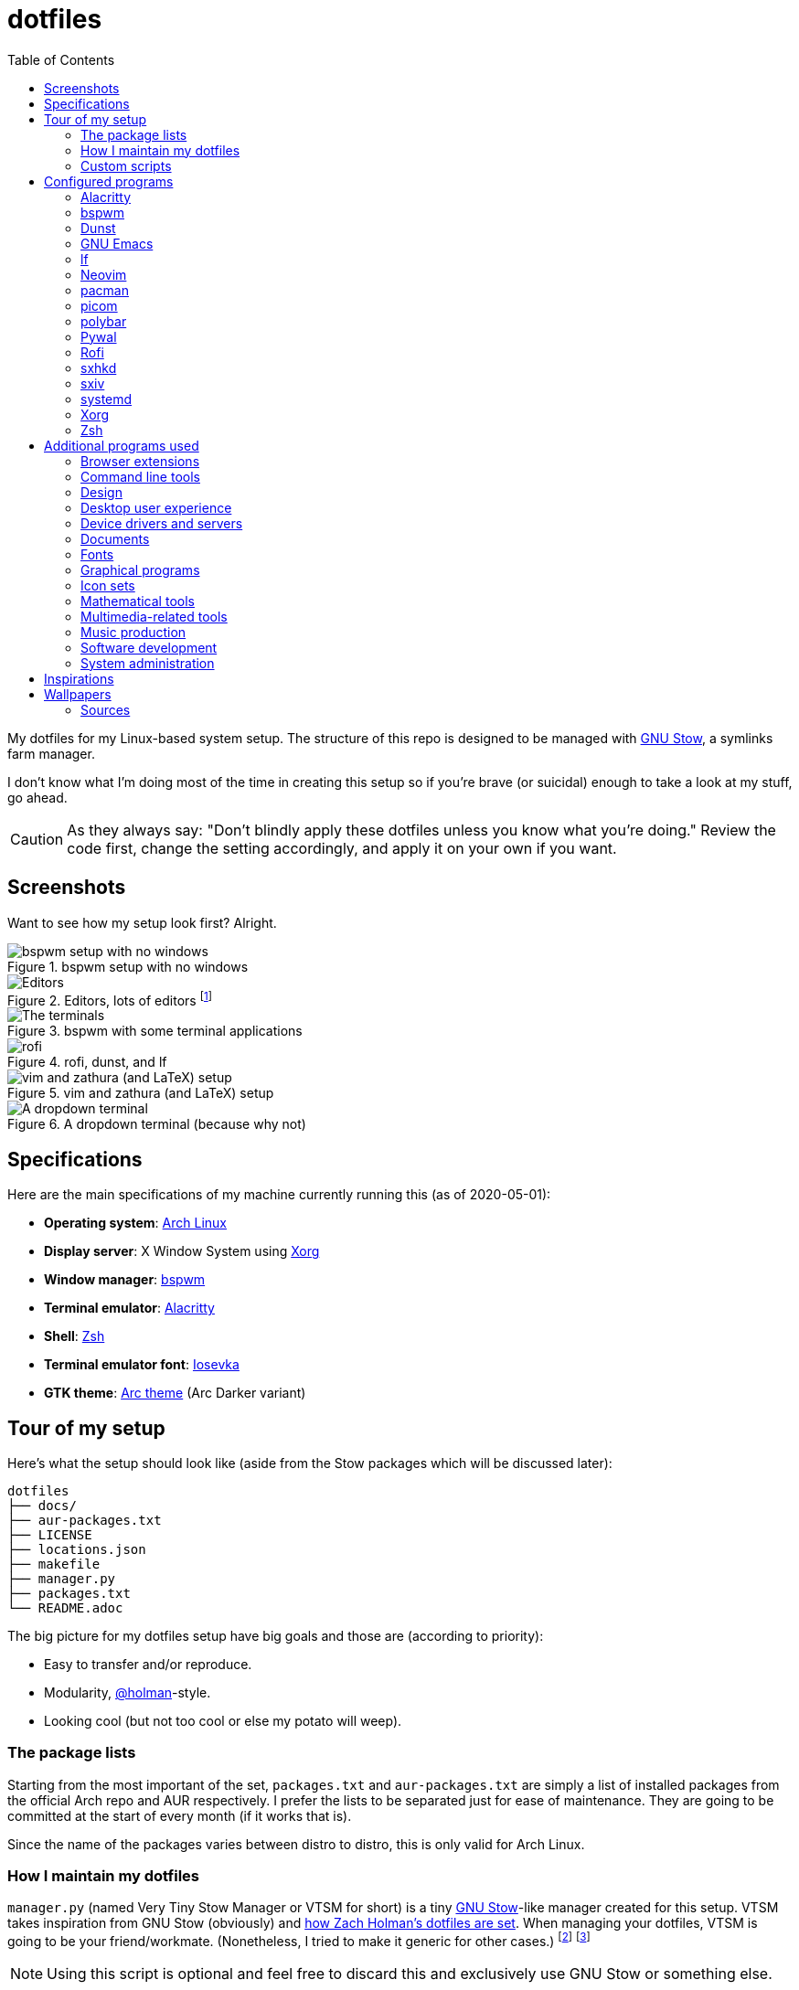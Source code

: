 = dotfiles
:toc:

My dotfiles for my Linux-based system setup.
The structure of this repo is designed to be managed with https://www.gnu.org/software/stow/[GNU Stow], a symlinks farm manager.

I don't know what I'm doing most of the time in creating this setup so if you're brave (or suicidal) enough to take a look at my stuff, go ahead.

CAUTION: As they always say: "Don't blindly apply these dotfiles unless you know what you're doing."
Review the code first, change the setting accordingly, and apply it on your own if you want.




== Screenshots

Want to see how my setup look first?
Alright.

.bspwm setup with no windows
image::docs/bspwm-empty.png[bspwm setup with no windows]

.Editors, lots of editors footnote:[For this who are curious for the editors, it's Neovim, Doom Emacs, and Visual Studio Code.]
image::docs/editors-ahoy.png[Editors, lots of editors]

.bspwm with some terminal applications
image::docs/terminals.png[The terminals]

.rofi, dunst, and lf
image::docs/rofi-dunst-and-lf.png[rofi, dunst, and lf]

.vim and zathura (and LaTeX) setup
image::docs/vim-and-zathura.png[vim and zathura (and LaTeX) setup]

.A dropdown terminal (because why not)
image::docs/dropdown-term.png[A dropdown terminal]




== Specifications

Here are the main specifications of my machine currently running this (as of 2020-05-01):

* **Operating system**: https://www.archlinux.org/[Arch Linux]
* **Display server**: X Window System using https://www.x.org/wiki/[Xorg]
* **Window manager**: https://github.com/baskerville/bspwm[bspwm]
* **Terminal emulator**: https://github.com/jwilm/alacritty/[Alacritty]
* **Shell**: http://www.zsh.org/[Zsh]
* **Terminal emulator font**: https://github.com/be5invis/iosevka[Iosevka]
* **GTK theme**: https://github.com/horst3180/Arc-theme[Arc theme] (Arc Darker variant)




== Tour of my setup

Here's what the setup should look like (aside from the Stow packages which will be discussed later):

[source]
----
dotfiles
├── docs/
├── aur-packages.txt
├── LICENSE
├── locations.json
├── makefile
├── manager.py
├── packages.txt
└── README.adoc
----

The big picture for my dotfiles setup have big goals and those are (according to priority):

* Easy to transfer and/or reproduce.
* Modularity, https://github.com/holman/dotfiles[@holman]-style.
* Looking cool (but not too cool or else my potato will weep).


=== The package lists

Starting from the most important of the set, `packages.txt` and `aur-packages.txt` are simply a list of installed packages from the official Arch repo and AUR respectively.
I prefer the lists to be separated just for ease of maintenance.
They are going to be committed at the start of every month (if it works that is).

Since the name of the packages varies between distro to distro, this is only valid for Arch Linux.


=== How I maintain my dotfiles

`manager.py` (named Very Tiny Stow Manager or VTSM for short) is a tiny https://www.gnu.org/software/stow/[GNU Stow]-like manager created for this setup.
VTSM takes inspiration from GNU Stow (obviously) and https://github.com/holman/dotfiles[how Zach Holman's dotfiles are set].
When managing your dotfiles, VTSM is going to be your friend/workmate.
(Nonetheless, I tried to make it generic for other cases.)
footnote:[You need Python installed for this.
For future references, the version by the time first writing the script is at v3.8.1.
That said, I may rewrite this in Bash instead or even just a makefile.]
footnote:[I may have made my life harder when I can use something like https://yadm.io/[yadm] or https://developer.atlassian.com/blog/2016/02/best-way-to-store-dotfiles-git-bare-repo/[a bare git repo] instead.]

NOTE: Using this script is optional and feel free to discard this and exclusively use GNU Stow or something else.

Using VTSM should be simple and it is nothing special, really.
All it needs is a directory containing a file named `locations.json` with the name of the packages and their target path.
VTSM will simply run commands with those packages.
In short, it's just a shell runner set by a data file.

.An example of what `locations.json` could be
[source, json]
----
{
    "alacritty": "$HOME/.config/alacritty/",
    "bin": "$HOME/bin/",
    "bspwm": "$HOME/.config/bspwm/",
    "dunst": "$HOME/.config/dunst/",
    "emacs": "$HOME/.config/doom",
    "lf": "$HOME/.config/lf",
    "nvim": "$HOME/.config/nvim/",
    "picom": "$HOME/.config/picom",
    "polybar": "$HOME/.config/polybar",
    "rofi": "$HOME/.config/rofi/",
    "sxiv": "$HOME/.config/sxiv",
    "sxhkd": "$HOME/.config/sxhkd/",
    "wal": "$HOME/.config/wal",
    "xorg": "$HOME",
    "zsh": "$HOME"
}
----

With the tiny manager and the package list, we can then execute commands with all of the packages and its target path with one go.
For the command string, it is a https://docs.python.org/3/library/string.html#string.Template[Python template] with `package` and `location` as the available objects.

[source, shell]
----
# Take the setup as the filesystem structure.
# See the JSON file (locations.json) to see what packages to be installed and where to install them.

# Running the program without any arguments for a test run.
# There should be a bunch of `echo` commands being ran for all of the listed packages.
./manager.py

# Create the directories of the target path and install them with GNU Stow.
# Bada-bing, bada-boom, you have installed your setup or something.
./manager.py --commands "mkdir -p {location} && stow {package} --target {location}"

# (You could also use the makefile for this.)
----


=== Custom scripts

Next are more custom scripts!
They're located in link:bin/[`bin/`] and ideally should be linked in `$HOME/.local/bin`.
footnote:[This is a part of the package list but I think it's appropriate to create a dedicated subsection for this.]

Here's a list of the top most useful scripts (at least for me):

* link:./bin/rofi-screenshot-menu[A Rofi menu for all of my screenshoting and screencasting needs].
The script is also a fork of https://github.com/ceuk/rofi-screenshot[`ceuk's` rofi-screenshot].
Big thanks to them for the idea!

* link:./bin/ocr[An image selection-to-text script using OCR].
Capture a region, process it through an OCR engine, and the content are then copied into the clipboard.
Useful for capturing links in images or videos usually found in lecture videos.

* link:./bin/user-prompt[Quick command prompts].
The script is based from https://github.com/LukeSmithxyz/voidrice/blob/master/.local/bin/prompt[Luke Smith's prompt script].

* link:./bin/toggle-process[Switching on/off programs].
Useful for situations where only one instance of the program is desirable.

* link:./bin/select-theme[A basic theme selection for easy color scheme generation] with https://github.com/muennich/sxiv[sxiv].

* link:./bin/choose-emoji-menu[A universal emoji list] for easy copy-pasting and clear communication with those who speak Emojian.

Aside from the scripts, there are also some details and files that are not committed to this setup for privacy and security reasons.
A few examples of which is my cron setups where it is tasked with updating and committing the package lists to the Git repo, updating the packages, cleaning the cache, and so much more.




== Configured programs

Here's a list of the programs with details on the config found in this repo.
Each of the listed directory is designed to be used/managed with https://www.gnu.org/software/stow/[GNU Stow] at the indicated target path.

Each of my configuration also tries to be visually consistent but it is only a secondary priority.
For a color scheme, my main preference is https://www.nordtheme.com/[Nord].


=== https://github.com/jwilm/alacritty/[Alacritty]

Similar to https://sw.kovidgoyal.net/kitty[Kitty] , it's a GPU-based terminal emulator.
It's documentation for the configuration can be viewed at the config file itself being filled with comments.

* Config located at link:alacritty/[`alacritty/`] directory.
* The usual target path for a user is at `$HOME/.config/alacritty/`.
* Minimum version (from `alacritty --version`):
** `alacritty 0.3.3`
* Contains a single `alacritty.yaml` as the config file.
Not much has changed except for the color scheme and the font being used.


=== https://github.com/baskerville/bspwm[bspwm]

A minimalist window manager.
Only provides a window manager and nothing else.

* Config located at link:bspwm/[`bspwm/`] directory.
* The usual target path for a user is at `$HOME/.config/bspwm/`.
* Minimum version (from `bspwm --version`):
** `0.9.7-10-g2ffd9c1`
* Simply contains `bspwmrc` which is an executable setting up bspwm-related settings and and starting up some applications.
However, the "true" version is stored as a https://github.com/dylanaraps/pywal/wiki/User-Template-Files[template file] for pywal (located at link:wal/templates/bspwmrc[`wal/templates/bspwmrc`]).
* This allows for a modular setup.
For using keybindings, it uses `sxhkd` (Simple X Hotkey Daemon).
For something similar to i3-bar, https://github.com/polybar/polybar[polybar] serves as the replacement.

To control the window manager, you should use `bspc`.


=== https://dunst-project.org/[Dunst]

It's a notification daemon used to display notifications sent by notifiers (programs that send messages/notifications).

* Config location is at link:dunst/[`dunst/`].
* The usual target path for a user is at `$HOME/.config/dunst/`.
* Minimum version (from `dunst --version`):
** `Dunst - A customizable and lightweight notification-daemon 1.4.1 (2019-07-03)`
* Simply contains a `dunstrc` configuring appearance of the notifications.
Though, the "true" version of the config is located at link:wal/templates/dunstrc[`wal/templates/dunstrc`].

Look out for the related manual entry (i.e., `man dunst`) and the https://wiki.archlinux.org/index.php/Dunst[Arch Wiki entry].


=== https://www.gnu.org/software/emacs/[GNU Emacs]

Another text editor, of course.
I finally bit the bullet with this one with the native support for https://orgmode.org/[Org Mode] as the biggest reason.
(Is this going to be start of something sinister?)

* This package is really a https://github.com/hlissner/doom-emacs[Doom Emacs]-based configuration more than the vanilla config so you need to install it first before touching the config with your grubby hands.
Just run the following command `git clone https://github.com/hlissner/doom-emacs ~/.emacs.d && ~/.emacs.d/bin/doom install` and it should take care of the rest.
* Config located at link:emacs/[`emacs/`].
* The ideal target path for a user is at `$HOME/.config/doom`.
* Minium version (from `emacs --version`):
** `GNU Emacs 26.3`
** For Doom Emacs, it's not particularly important since it's in rolling release but for future references, it is from the `develop` branch at commit https://github.com/hlissner/doom-emacs/commit/efa599f076c3a140c6b4006c352fdba3361abebd[`efa599f076c3a140c6b4006c352fdba3361abebd`] accessed at 2020-04-24.
* The Doom configs are just the default config and some snippets (in `snippets/`) so there's not much to go through here.
* Regarding theming Doom Emacs, I've found mainly two ways.
** First is simply using https://gitlab.com/jjzmajic/ewal[ewal] but the resulting colors are not pretty IMO and I haven't found a way to customize it aside from forking and modifying the package itself.
** Second is simply generating the Doom Emacs theme file myself;
I have a https://gitlab.com/foo-dogsquared/doom-theme-generator[small script] that is generates one from the Pywal color scheme.
** Or simply don't and use https://gitlab.com/protesilaos/modus-themes[modus-themes] instead for that light customization options.


=== https://github.com/gokcehan/lf[lf]

A http://ranger.github.io/[ranger]-inspired terminal file manager.
https://godoc.org/github.com/gokcehan/lf[Here's the documentation for it.]

* Config located at link:lf/[`lf/`] directory.
* The usual target path for a user is at `$HOME/.config/lf/`.
* Minimum version (from `lf --version`):
** `r14`
* All of the config files are basically default config files except with a few personal changes.


=== https://neovim.io/[Neovim]

A modern version of https://www.vim.org/[Vim], a modal text editor.
footnote:[Migrated after I've seen https://lukesmith.xyz/[Luke-senpai] used it in his recent videos.
Seriously though, I find nvim to be way better for configuration.]

* Config located at link:nvim/[`nvim/`] directory.
* The usual target path for a user is at `$HOME/.config/nvim`.
* Minimum version (from `nvim --version`):
** `NVIM v0.4.3`
* Uses https://github.com/junegunn/vim-plug[`vim-plug`] as the plugin manager.
* Contains my plugin list and editor configurations in `init.vim`.
* There are also some https://github.com/sirver/UltiSnips[UltiSnips] snippets stored in `own-snippets` folder (since `snippets` is a reserved folder name).
* One of the largest snippet file is the snippets for LaTeX files.
It is based on https://github.com/gillescastel/latex-snippets/[_Gilles Castel_'s UltiSnips LaTeX snippets].


=== https://www.archlinux.org/pacman/[pacman]

The default package manager for Arch Linux.

* Config location is at link:pacman/[`pacman/`]
* The usual target path is at `/etc/pacman.d`.
* Minimum version (from `pacman --version`):
** `Pacman v5.1.3 - libalpm v11.0.3`
* Contains the configuration file, a `mirrorlist` file, and some https://www.archlinux.org/mirrorlist/?ip_version=6[pacman hooks].
* For the mirrorlist, change it accordingly or https://www.archlinux.org/mirrorlist/?ip_version=6[generate another one].
It is also monthly updated from a cron job.
* Since this requires root privilege, this is not included in the installation script.
Simply copy it (i.e., `sudo cp pacman/ /etc/pacman.d/`) and you're done.
* The dotfiles repo also contains two package lists (i.e., `packages.txt` and `aur-packages.txt`) in the root of the project folder.
* The setup also uses `yay` as the AUR helper tool.


=== https://github.com/yshui/picom[picom]

A window compositor forked from https://github.com/chjj/compton[compton] that adds off-screen buffers and additional effects and animations to the window.
Can be used for adding style to your setup.

This is formerly the Compton configuration.

* Config found at link:picom/[`picom/`] directory.
* The usual target path for a user is at `$HOME/.config/picom`.
* Minimum version (from `picom --version`):
** `v7.2`
* The config is copied from `/etc/xorg/picom.conf` and edited a few parameters.

For documentation, check out the manual entry (i.e., `man picom`) and the https://wiki.archlinux.org/index.php/Picom[related Arch Wiki entry].
The default configuration (located at `/etc/xdg/picom.conf` assuming at Arch Linux) can be helpful as well as it is filled with comments.


=== https://github.com/polybar/polybar[polybar]

A tool for creating status bars.

This is the replacement bar from my previous i3-based setup.

* Config located at link:polybar[`polybar/`].
* The usual target path for a user is at `$HOME/.config/polybar`.
* Minimum version (from `polybar --version`):
** `polybar 3.4.1`
** `Features: +alsa +curl +i3 +mpd +network(libnl) +pulseaudio +xkeyboard`
* There is only the standalone config (might decide to make it modular) and the launch script which is copied from the https://wiki.archlinux.org/index.php/Polybar[related Arch Wiki entry].
The theme is dynamically used with the Xresources file (by using `xrdb`).

For documentation, check out the https://wiki.archlinux.org/index.php/Polybar[already linked Arch Wiki entry] and the https://github.com/polybar/polybar/wiki[official documentation from GitHub].


=== https://github.com/dylanaraps/pywal[Pywal]

A theme generator written in Python.
It is mostly used for ricing to get them consistent colors throughout your setup.

* Config located at link:wal[`wal/`].
* The usual target path for a user is at `$HOME/.config/wal`.
It is ideal that you've already have your own color schemes saved in there as well.
* Minimum version (from `wal --version`):
** `wal 3.3.0`
* Due to the nature of my setup where I want those consistent colors, most of the configurations are tucked away as https://github.com/dylanaraps/pywal/wiki/User-Template-Files[template files] but it should be easy to identify which is which.
Certain applications such as for `dunst` and `bspwm` are in here and should be considered as the real version of the config.

For additional information, check out the https://github.com/dylanaraps/pywal/wiki/[documentation] from the GitHub page.


=== https://github.com/davatorium/rofi[Rofi]

The application switcher and launcher.
Also serves as a replacement for https://tools.suckless.org/dmenu/[dmenu].

* Config located at link:rofi/[`rofi/`].
* The usual target path for a user is at `$HOME/.config/rofi/`.
* Minimum version (from `rofi -version`):
** `Version: 1.5.4`
* Main config is `config.rasi`.
* Contains the config and my custom Rofi themes.

To see the documentation, check out the manual entry for `rofi`.
For creating or editing Rofi themes, read the manual entry of `rofi-theme`.
Also, view the related https://wiki.archlinux.org/index.php/Rofi[Arch Wiki entry].


=== https://github.com/baskerville/sxhkd[sxhkd]

Stands for "Simple X Hotkey Daemon".
It is a hotkey daemon detecting certain X events primarily from the keyboard and mouse.

It is also very useful since it enables modular setup.
Can be used independent of the desktop environment (DE) or the window manager (WM).

* Config located at link:sxhkd/[`sxhkd/`] folder.
* The usual target path is at `$HOME/.config/sxhkd`.
* Minimum version (from `sxhkd --version`):
** `0.6.0-3-g7124055`
* Contains a config file (`sxhkdrc`) for the keybindings.
There are some keybindings specifically used for `bspwm`.


=== https://github.com/muennich/sxiv[sxiv]

A simple developer-oriented X image viewer with a lot of options for customization.

* Config located at link:sxiv/[`sxiv/`] directory.
* The usual target path is at `$HOME/.config/sxiv`.
* Minimum version (from `sxiv -v`):
** `sxiv 26`
* Contains custom keybindings (with `exec/key-handler`) and a configuration for the status bar (with `exec/image-info`).

sxiv has a manual (i.e., `man sxiv`) so that's convenient.
I also recommend https://www.youtube.com/watch?v=GYW9i_u5PYs[Luke Smith's video] introducing it.
That's where I also heard of it.


=== https://systemd.io/[systemd]

A set of building blocks for system management of a Linux-based system.

* Config located at link:systemd/[`sxiv/`] directory.
* The usual target path is at `$HOME/.config/systemd`.
* Minimum version (from `systemctl --version`):
** `systemd 245 (245.5-2-arch)`
* Contains simple services and timers (as replacement for cron) such as backups and package list updates.


=== https://www.x.org/wiki/[Xorg]

A display server implementing X window system.

* Config found at link:xorg/[`xorg/`] directory.
* The usual target path for a user is at `$HOME/`.
* Minimum version (from `Xorg -version`):
** `X.Org X Server 1.20.5`
** `X Protocol Version 11, Revision 0`
* The configuration is found at `.Xresources` containing the colors (0 to 15, foreground, and the background).
It may be bound to be an automatically generated file from https://github.com/dylanaraps/pywal[Pywal] soon.


=== https://www.zsh.org/[Zsh]

A Unix shell and an alternative to the Bash.
Mostly chosen due to its wide options for customization compared to GNU Bash.

* Config found at link:zsh/[`zsh/`] directory.
* The usual target path for a user is at `$HOME/.config/zsh`.
You do have to set `ZDOTDIR=$XDG_CONFIG_HOME/zsh` at `/etc/zsh/zshenv` (requires root privilege) though.
* Minimum version (from `zsh --version`):
** `zsh 5.7.1 (x86_64-pc-linux-gnu)`
* Contains `.zprofile` and `.zshrc`.
The primary file to look for is the `.profile` to set environment variables independent of the shell setups.
* Previously relied on https://github.com/robbyrussell/oh-my-zsh/[oh-my-zsh].
Eventually, the config became independent and can work without it.

For the documentation, check out the manual entry for `zsh` to gain an overview of the shell.
The documentation itself is massive and comprehensive.
The main manual explains some things such as the startup/shutdown files and compatibility with other shells.
It also lays out the sections of the manual which you can check it out.

Since the manual has been split into multiple sections, it can be daunting to navigate.
The most referred sections by far are `zshmisc` where it gives details on the miscellanea of zsh such as the prompt and special variables you might want to know.
The other section is `zshbuiltins` where it explains built-in commands of zsh.

For coding with Zsh, look into the http://zsh.sourceforge.net/Doc/Release/index.html[Zsh Manual].




== Additional programs used

As much as possible, I use free and open source software (FOSS) for all of my needs.
Not all of the items listed are FOSS, though.
footnote:[You can also view the package lists at the project root for a detailed list.]


=== Browser extensions

* https://bitwarden.com/[Bitwarden] - An open source password manager.
Comes with a browser extension or a desktop version of the app.
* Internet Archive Web Extension (https://chrome.google.com/webstore/detail/wayback-machine/fpnmgdkabkmnadcjpehmlllkndpkmiak[Chrome] and https://addons.mozilla.org/en-US/firefox/addon/wayback-machine_new/[Firefox] version) - A browser extension for tracking down the saved versions of a page.
Very useful extension for tracking old resources that has been moved or deleted.
* https://github.com/gorhill/uBlock[uBlock Origin] - A security tool for blocking known trackers.
* https://www.one-tab.com/[OneTab extension] - An extension to enable grouping of tabs into one tab.
Convenient for preventing a lot of tabs opened at one time.
* https://www.eff.org/privacybadger[Privacy Badger] - A security tool for blocking trackers.
Unlike the other blockers like uBlock Origin, Privacy Badger learns with more usage.


=== Command line tools

I still use https://www.gnu.org/software/coreutils/[GNU coreutils] and common Unix tools (e.g., https://curl.haxx.se/[cURL]) but it could be good to find some alternatives.
If you want to look for some alternatives or just feeling adventurous yourself, I recommend starting with https://github.com/agarrharr/awesome-cli-apps[this awesome list] and https://github.com/alebcay/awesome-shell[this one, too].

* https://github.com/sharkdp/bat[bat] - Basically `cat(1)` with wings.
* https://github.com/jarun/Buku[Buku] - A developer-oriented (i.e., easy to integrate with your own programs) browser-independent bookmark manager for the command line.
* https://github.com/cookiecutter/cookiecutter[Cookiecutter] - A project template generator for your... projects. :)
* https://github.com/ogham/exa[exa] - A user-friendly replacement for `ls(1)`.
* https://github.com/sharkdp/fd[fd] - A user-friendly alternative to `find(1)` from https://www.gnu.org/software/findutils/[GNU `findutils`].
* https://feh.finalrewind.org/[feh] - A minimal image viewer.
* https://github.com/junegunn/fzf[fzf] - A fuzzy command line finder.
* https://github.com/sharkdp/hexyl[hexyl] - A hex viewer on the command line.
* https://github.com/gokcehan/lf[lf] - A terminal file manager mainly inspired by http://ranger.github.io/[Ranger].
* https://github.com/naelstrof/maim[maim] - A simple screenshot utility.
* https://github.com/dylanaraps/neofetch/[neofetch] - A program for getting information for your hardware and software setup.
footnote:[You can also take a look at https://github.com/dylanaraps/pfetch[pfetch] (created by the same author) which can be an excellent reference for getting system information between Unix-based systems.
Seriously though, it's insane;
the guy's a wizard.]
* https://neovim.io/[Neovim] - A modern fork of https://www.vim.org/[Vim].
* https://github.com/BurntSushi/ripgrep[ripgrep] - A fast alternative to https://www.gnu.org/software/grep/[GNU `grep`].
* https://weechat.org/[Weechat] - An IRC client on the command line.
* https://github.com/ytdl-org/youtube-dl[youtube-dl] - A utility for downloading YouTube videos (and also others).


=== Design

* https://blender.org/[Blender] - A top-notch 3D modelling program.
* https://draw.io/[draw.io] - A drawing board for your flowcharts and other charts, maybe.
* https://www.freecadweb.org/[FreeCAD] - A general purpose 3D computer-aided design program.
* https://inkscape.org/[Inkscape] - A vector illustration/editing program. Alternative to Adobe Illustrator.
* http://www.kicad-pcb.org/[KiCad] - An electronic design automation suite.
* https://krita.org/en/[Krita] - A painting/illustration program.


=== Desktop user experience

* https://github.com/tmux/tmux/[tmux] - A terminal multiplexer useful for managing multiple sessions.
* https://github.com/noctuid/tdrop[tdrop] - A modular dropdown creator.
* https://github.com/dylanaraps/pywal[pywal] - An automation tool for generating color schemes from images and applying them to your programs.


=== Device drivers and servers

* https://wiki.archlinux.org/index.php/Advanced_Linux_Sound_Architecture[ALSA] - A Linux sound driver.
* https://wiki.archlinux.org/index.php/NetworkManager[GNOME NetworkManager]
* https://www.nvidia.com/Download/index.aspx?lang=en-us[NVIDIA Driver] - Since I have an NVIDIA-based GPU (NVIDIA GeForce GT 630), I have to use that.


=== Documents

* https://asciidoctor.org/[Asciidoctor] - A text formatting language suitable for creating books, documentations, and writings.
Highlights a heavier feature set compared to Markdown.
* https://github.com/gohugoio/hugo[Hugo] - A static site generator for creating websites and personal wikis.
* https://jupyter.org/[Jupyter] - Similar to R Markdown except with a stronger emphasis for https://en.wikipedia.org/wiki/Literate_programming[literate programming].
This is closely associated with the https://anaconda.com/[Anaconda distribution].
Useful for a variety of document formats to be converted into a website especially with the (bare) support for https://pandoc.org/[Pandoc] converter.
* https://www.libreoffice.org/[LibreOffice] - An office productivity suite and serves as a free alternative to Microsoft Office suite.
* http://luatex.org/[LuaTeX] - The TeX engine I primarily use for my LaTeX documents.
* https://orgmode.org/[Org-mode] - A lightweight text formatting language that offers a variety of export options, literate programming, and reproducible of stuff similar to Jupyter Notebooks.
* https://pandoc.org/[Pandoc] - A universal document converter that supports a wide variety of document formats.
Primarily used for converting Markdown documents into Asciidoctor text.
* https://rmarkdown.rstudio.com/[R Markdown] - A text formatting language that comes with executing programs with live output in the notebook.
* https://www.tug.org/texlive/[TeX Live] - A cross-platform LaTeX distribution for compiling LaTeX files.


=== Fonts

* https://github.com/belluzj/fantasque-sans[Fantasque Sans Mono] - A serif-style monospace font for fancy occasions.
* https://github.com/tonsky/FiraCode[Fira Code] - A programmer-oriented font that supports ligatures.
* https://fontawesome.com/[Font Awesome] - A set of icons for your user interface and stuff.
* https://github.com/be5invis/iosevka[Iosevka] - A monospace text that features ligatures and provides a wide variety of symbols.
It is currently my terminal font.
* https://www.jetbrains.com/lp/mono/[Jetbrains Mono] - A free and open source font featuring ligatures by Jetbrains.
* http://www.gust.org.pl/projects/e-foundry/lm-math[Latin Modern Math] - A serif font specifically for mathematical and scientific work.
It is based from Computer Modern Math (the default typeface for LaTeX documents).
It is also my go-to font for mathematical fonts.
* https://github.com/ryanoasis/nerd-fonts[Nerd Fonts] - A suite of font tools.
Also offers 40+ patched fonts of the popular fonts such as Iosevka, Fira Code, and many others.
* https://github.com/googlefonts/noto-fonts[Noto Fonts] - A font family provided by Google.
Features a wide support for a variety of languages and styles.
* https://www.ibm.com/plex/[Plex] - The font family of IBM.
Offers a wide variety of styles from the serif, sans, and monospace.
footnote:[There is a plan to extend the fonts to include mathematical symbols but as of 2020-03-27, it's not yet complete.]
* https://github.com/adobe-fonts/source-serif-pro[Source Serif Pro] - A free and open source serif font by Frank Grießhammer for Adobe.
Part of the Adobe's Source Pro open source font family.
It is also my go-to serif font for my documents (e.g., LaTeX documents).
* https://github.com/adobe-fonts/source-sans-pro[Source Sans Pro] - Another one of the Adobe's Source Pro open source font family.
I use it when paired with Source Serif Pro.
The go-to sans font for my go-to serif font.
* https://github.com/stipub/stixfonts[STIX] - A mathematical font based from the Times New Roman font.
This is my second math font of choice.


=== Graphical programs

* https://discordapp.com/[Discord] - A certain police PSA said Discord users are hackers and I want to be one so I joined.
* https://www.mozilla.org/en-US/firefox/new/[Firefox] - One of the major web browser second to Chrome.
* https://docs.xfce.org/xfce/thunar/start[Thunar] - A file manager and a part of the https://xfce.org/[XFCE] package.
footnote:[I'm mainly using https://github.com/gokcehan/lf[lf], don't fret.]
* https://www.thunderbird.net/[Thunderbird] - An email client.
footnote:[I'm sorry I'm not using a based command line tool like https://github.com/neomutt/neomutt[Neomutt] yet.
Please don't crucify me, I'm on my way to be cool, I swear.]
* https://www.qbittorrent.org/[Qbittorrent] - A torrent manager for sailing the web (or the seven seas).


=== Icon sets

* https://fontawesome.com/[Font Awesome] - An extensive collection of general icons with various styles.
* https://github.com/Templarian/MaterialDesign[Material Design] - A community-led icon set derived from Google's own Material icons.
* https://github.com/powerline/fonts[Powerline fonts] - A font specifically made for them powerline status bars.
* https://github.com/simple-icons/simple-icons/[Simple Icons] - A collection of popular brand icons.


=== Mathematical tools

* https://www.anaconda.com/[Anaconda] - A mathematical environment distribution.
* https://www.gnu.org/software/octave/[Octave] - A mathematical computational environment similar to Matlab.
* https://www.r-project.org/[R] - Similar to Octave.


=== Multimedia-related tools

* https://audacious-media-player.org/[Audacious] - An audio player with various listening options.
footnote:[Don't worry, I'm trying to be cool by considering https://rybczak.net/ncmpcpp/[`ncmpcpp`].] 
* https://ffmpeg.org/[ffmpeg] - A multimedia codec including for MP4, FLV, and more.
Also can be used as a recorder.
* https://www.imagemagick.org/[ImageMagick] - A software suite for graphics.
* https://obsproject.com/[OBS Studio] - A facility for streaming and recording videos.
* https://www.shotcut.org/[Shotcut] - A video editor built with the https://www.mltframework.org/[MLT Framework].
* https://github.com/muennich/sxiv[sxiv] - Self-explaining-ly named "Simple X Image Viewer".
* https://www.videolan.org/vlc/[VLC Media Player] - A multimedia player.


=== Music production

You can find my crappy soundtracks primarily in my https://www.youtube.com/channel/UCuMiU9bzATu5oTp-vhOlL2Q[YouTube channel] (may consider a SoundCloud account or similar).

* https://kx.studio/Applications:Cadence[Cadence] - A set of audio tools.
* https://kx.studio/Applications:Carla[Carla] - An audio plug-in host supporting various audio plug-in formats such as VST2/3, SF2, and SFZ.
Part of the KX Studio project.
* https://lmms.io/[LMMS] - A digital audio workstation for beat production.
* https://musescore.org/[Musescore] - A music composition and notation software.
* https://supercollider.github.io/[SuperCollider] - A platform for audio synthesis and algorithmic composition.


=== Software development

* https://docker.com/[Docker] - An application for virtualizing your environments with containers.
* https://bitbucket.org/eradman/entr[entr] - A utility for running commands for certain filesystem events.
Useful for not fiddling with `inotify`.
* https://gcc.gnu.org/[GCC] - A set of compilers from GNU; I mainly use it for developing and compiling C and C++ languages.
* https://git-scm.com/[Git] - My one and only version control system.
* https://godotengine.org/[Godot Engine] - A game engine with its own interface.
* https://llvm.org/[LLVM] - A set of compilers similar to GCC; mainly used it for testing other C/C++ stuff.
* https://www.gnu.org/software/make/[Make] - A build automation system.
* https://www.vagrantup.com/[Vagrant] - A virtual machine manager with a focus for developer environments.
* https://code.visualstudio.com/[Visual Studio Code] - A text editor that comes with lightweight IDE features.
* Whatever runtimes/toolchains for programming languages I have (e.g., Oracle Java, Rust, Go, LLVM).


=== System administration

TIP: I recommend to start at this list especially if you're starting with a bare minimum of a Linux installation.

* https://hisham.hm/htop/[htop] - A process viewer and manager.
* https://github.com/lxde/lxsession[lxsession] - A session manager and an authentication agent for Polkit; very useful if you're usually using with a user-level account.
* https://www.freedesktop.org/wiki/Software/polkit/[Polkit] - A program for bridging unprivileged processes to privileged access.
* https://wiki.archlinux.org/index.php/Systemd-boot[systemd-boot] - The UEFI boot manager.
* https://www.freedesktop.org/wiki/Software/udisks/[udisks] - A manager for mounting filesystems.
* https://github.com/coldfix/udiskie[udiskie] - An automounter for removable media.




== Inspirations

* https://github.com/addy-dclxvi/almighty-dotfiles/
* https://github.com/LukeSmithxyz/voidrice
* https://github.com/adi1090x
* https://github.com/jethrokuan/dots/ for his Emacs and Org Mode writing setup.
He also has a dedicated series on his https://blog.jethro.dev/[blog site] if you want the juicy details.
* https://www.reddit.com/r/unixporn/ obviously.
* Specifically for https://www.reddit.com/r/unixporn/comments/8ezsq7/bspwm_terminal_tabs_in_polybar_dark_and_dull_exam/[the tabbed terminals idea] and the https://github.com/Nikzt/dotfiles[linked dotfiles repo]) (not yet implemented, still cleaning up my stuff)
* https://www.reddit.com/r/unixporn/comments/edmb8b/awesome_gnawesome/[Just] https://github.com/ilovecookieee/Glorious-Dotfiles[saving] https://github.com/PapyElGringo/material-awesome[these] for an **awesome** future, hehehe.




== Wallpapers

Here's a list of some of the best wallpapers I've used throughout my ricing journey.
I've also tried to get the creators to show appreciation for their work.

* https://www.deviantart.com/rmradev/art/Alien-Moon-743912901[`alien-moon.jpg`]
** Creator: https://www.deviantart.com/rmradev[rmRadev]

* https://dribbble.com/shots/3713646-Small-Memory[`forest-bright.jpg`]
** Creator: https://dribbble.com/MikaelGustafsson[Mikael Gustafsson]

* https://dropr.com/mbdsgns/254740/hotline_miami_iv/+?p=1388845[`hotline-miami-alt-cover.png`]
** Creator: https://dropr.com/mbdsgns[Mbdsgns]

* https://www.artstation.com/artwork/wn8ng[`long-walk-home.jpg`]
** Creator: https://www.artstation.com/beaulamb[Beau Lamb]

* https://www.reddit.com/r/wallpapers/comments/g6tgst/night_landscape_mountain_and_milky_way_galaxy[`mountain-with-galaxy.jpg`]
** I was not able to track down the photographer of this one.

* https://www.reddit.com/r/wallpapers/comments/cckpj0/i_made_this_simple_and_clean_drawing_over_the/[`nebula.jpg`]
** Creator: https://www.reddit.com/user/datGryphon/[datGryphon]

* https://www.artstation.com/artwork/XOQdR[`the-core.jpg`]
** Creator: https://www.artstation.com/beaulamb[Beau Lamb]

* https://www.reddit.com/r/wallpapers/comments/ebvk0q/rocket_launch_1920x1080/[`rocket-launch.jpg`]

* https://www.artstation.com/artwork/XBlZbY[`scarecrow-field.jpg`]
** Creator: https://www.artstation.com/joejazz[Josef Bartoň]


=== Sources

My personal recommendations for looking out for more cool-looking photos.

* https://images.nasa.gov/[Images from NASA].
They also have a small collection of them in their https://unsplash.com/@nasa[Unsplash account].
* https://imgur.com/gallery/4BKvq[Firewatch] (or any style similar to Firewatch) wallpapers are top-notch ricing material.
* https://mantissa.artstation.com/[Midge "Mantissa" Sinnaeve]
* https://www.artstation.com/beaulamb[Beau Lamb]
* http://louie.co.nz/[Louis Coyle] and https://dribbble.com/louiscoyle[his illustrations].
* https://www.deviantart.com/rmradev[rmRadev]
* https://www.reddit.com/r/wallpapers/[/r/wallpapers]
* https://unsplash.com/s/photos/galaxy-landscape[Any image that features a landscape with stars, lel.]
* https://www.pexels.com/[Pexels]
* https://www.pixabay.com/[Pixabay]
* https://unsplash.com/[Unsplash]


